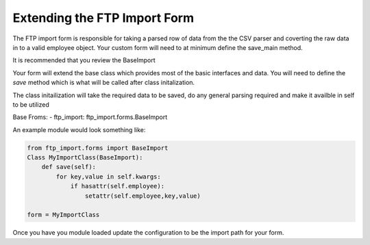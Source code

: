 Extending the FTP Import Form
=============================

The FTP import form is responsible for taking a parsed row of data from the the CSV parser and coverting
the raw data in to a valid employee object. Your custom form will need to at minimum define the save_main method.

It is recommended that you review the BaseImport

Your form will extend the base class which provides most of the basic interfaces and data.
You will need to define the `save` method which is what will be called after class initalization.

The class initailization will take the required data to be saved, do any general parsing required and
make it availble in self to be utilized

Base Froms:
- ftp_import: ftp_import.forms.BaseImport

An example module would look something like:

.. code-block:: python

    from ftp_import.forms import BaseImport
    Class MyImportClass(BaseImport):
        def save(self):
            for key,value in self.kwargs:
                if hasattr(self.employee):
                    setattr(self.employee,key,value)

    form = MyImportClass


Once you have you module loaded update the configuration to be the import path for your form.